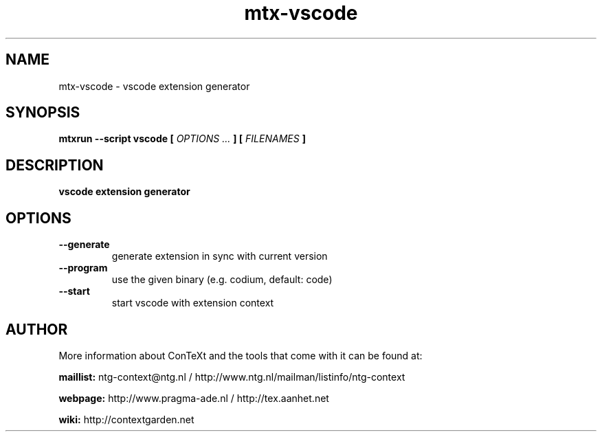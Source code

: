 .TH "mtx-vscode" "1" "01-01-2022" "version 1.00" "vscode extension generator"
.SH NAME
 mtx-vscode - vscode extension generator
.SH SYNOPSIS
.B mtxrun --script vscode [
.I OPTIONS ...
.B ] [
.I FILENAMES
.B ]
.SH DESCRIPTION
.B vscode extension generator
.SH OPTIONS
.TP
.B --generate
generate extension in sync with current version
.TP
.B --program
use the given binary (e.g. codium, default: code)
.TP
.B --start
start vscode with extension context
.SH AUTHOR
More information about ConTeXt and the tools that come with it can be found at:


.B "maillist:"
ntg-context@ntg.nl / http://www.ntg.nl/mailman/listinfo/ntg-context

.B "webpage:"
http://www.pragma-ade.nl / http://tex.aanhet.net

.B "wiki:"
http://contextgarden.net
